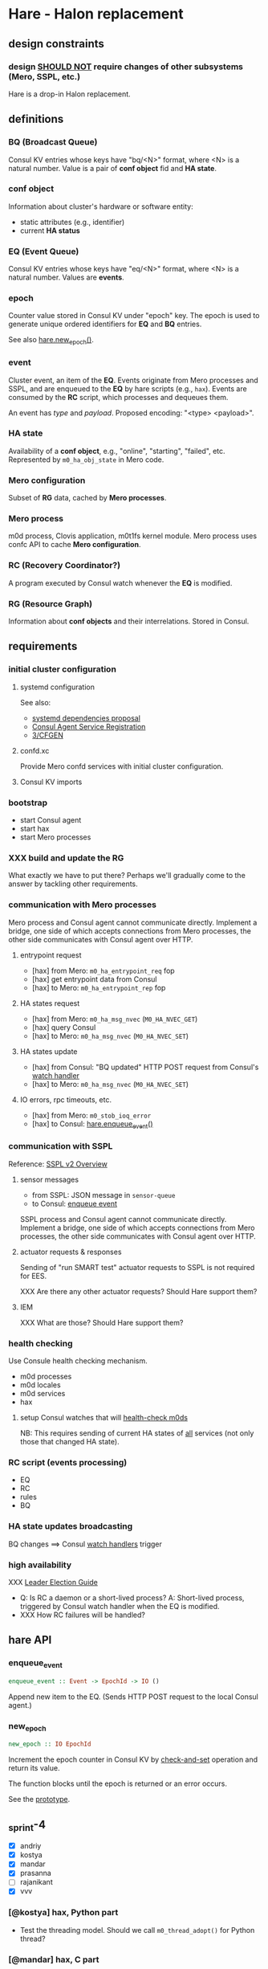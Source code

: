 * Hare - Halon replacement

** design constraints

*** design [[https://tools.ietf.org/html/rfc2119#section-4][SHOULD NOT]] require changes of other subsystems (Mero, SSPL, etc.)

Hare is a drop-in Halon replacement.

** definitions

*** BQ (Broadcast Queue)

Consul KV entries whose keys have "bq/<N>" format, where <N> is a natural number.  Value is a pair of *conf object* fid and *HA state*.

*** conf object

Information about cluster's hardware or software entity:
- static attributes (e.g., identifier)
- current *HA status*
*** EQ (Event Queue)

Consul KV entries whose keys have "eq/<N>" format, where <N> is a natural number.  Values are *events*.

*** epoch

Counter value stored in Consul KV under "epoch" key.  The epoch is used to generate unique ordered identifiers for *EQ* and *BQ* entries.

See also [[#hare.new_epoch][hare.new_epoch()]].

*** event

Cluster event, an item of the *EQ*.  Events originate from Mero processes and SSPL, and are enqueued to the *EQ* by hare scripts (e.g., ~hax~).  Events are consumed by the *RC* script, which processes and dequeues them.

An event has /type/ and /payload/.  Proposed encoding: "<type> <payload>".

*** HA state

Availability of a *conf object*, e.g., "online", "starting", "failed", etc.  Represented by ~m0_ha_obj_state~ in Mero code.

*** Mero configuration

Subset of *RG* data, cached by *Mero processes*.

*** Mero process

m0d process, Clovis application, m0t1fs kernel module.  Mero process uses confc API to cache *Mero configuration*.

*** RC (Recovery Coordinator?)

A program executed by Consul watch whenever the *EQ* is modified.

*** RG (Resource Graph)

Information about *conf objects* and their interrelations. Stored in Consul.

** requirements

*** initial cluster configuration

**** systemd configuration

See also:
- [[https://docs.google.com/document/d/1cR-BbxtMjGuZPj8NOc95RyFjqmeFsYf4JJ5Hw_tL1zA/edit#bookmark=id.7c6yyeenu47i][systemd dependencies proposal]]
- [[https://www.consul.io/docs/commands/services/register.html][Consul Agent Service Registration]]
- [[file:rfc/3/README.md][3/CFGEN]]

**** confd.xc

Provide Mero confd services with initial cluster configuration.

**** Consul KV imports

*** bootstrap

- start Consul agent
- start hax
- start Mero processes

*** XXX build and update the RG

What exactly we have to put there?
Perhaps we'll gradually come to the answer by tackling other requirements.

*** communication with Mero processes

Mero process and Consul agent cannot communicate directly.  Implement a bridge, one side of which accepts connections from Mero processes, the other side communicates with Consul agent over HTTP.

**** entrypoint request

- [hax] from Mero: ~m0_ha_entrypoint_req~ fop
- [hax] get entrypoint data from Consul
- [hax] to Mero: ~m0_ha_entrypoint_rep~ fop

**** HA states request

- [hax] from Mero: ~m0_ha_msg_nvec~ (~M0_HA_NVEC_GET~)
- [hax] query Consul
- [hax] to Mero: ~m0_ha_msg_nvec~ (~M0_HA_NVEC_SET~)

**** HA states update

- [hax] from Consul: "BQ updated" HTTP POST request from Consul's [[https://www.consul.io/docs/agent/watches.html#http-endpoint][watch handler]]
- [hax] to Mero: ~m0_ha_msg_nvec~ (~M0_HA_NVEC_SET~)

**** IO errors, rpc timeouts, etc.

- [hax] from Mero: ~m0_stob_ioq_error~
- [hax] to Consul: [[#hare.enqueue_event][hare.enqueue_event()]]

*** communication with SSPL

Reference: [[https://docs.google.com/presentation/d/1L1_1XgzK7yRHGKKtcGedT5gJVP0tVSbCKK8v9goH3h4/edit#slide=id.g3f241aae34_2_0][SSPL v2 Overview]]

**** sensor messages

- from SSPL: JSON message in ~sensor-queue~
- to Consul: [[#hare.enqueue_event][enqueue event]]

SSPL process and Consul agent cannot communicate directly.  Implement a bridge, one side of which accepts connections from Mero processes, the other side communicates with Consul agent over HTTP.

**** actuator requests & responses

Sending of "run SMART test" actuator requests to SSPL is not required for EES.

XXX Are there any other actuator requests? Should Hare support them?

**** IEM

XXX What are those? Should Hare support them?

*** health checking

Use Consule health checking mechanism.

- m0d processes
- m0d locales
- m0d services
- hax

**** setup Consul watches that will [[https://docs.google.com/document/d/1cR-BbxtMjGuZPj8NOc95RyFjqmeFsYf4JJ5Hw_tL1zA/edit#heading=h.zgvalvz417v1][health-check m0ds]]
NB: This requires sending of current HA states of _all_ services (not only those that changed HA state).

*** RC script (events processing)

- EQ
- RC
- rules
- BQ

*** HA state updates broadcasting

BQ changes ==> Consul [[https://www.consul.io/docs/agent/watches.html][watch handlers]] trigger

*** high availability

XXX [[https://learn.hashicorp.com/consul/developer-configuration/elections][Leader Election Guide]]

- Q: Is RC a daemon or a short-lived process?
  A: Short-lived process, triggered by Consul watch handler when the EQ is modified.
- XXX How RC failures will be handled?

** hare API

*** enqueue_event
:PROPERTIES:
:CUSTOM_ID: hare.enqueue_event
:END:

#+BEGIN_SRC haskell
enqueue_event :: Event -> EpochId -> IO ()
#+END_SRC

Append new item to the EQ.
(Sends HTTP POST request to the local Consul agent.)

*** new_epoch
:PROPERTIES:
:CUSTOM_ID: hare.new_epoch
:END:

#+BEGIN_SRC haskell
new_epoch :: IO EpochId
#+END_SRC

Increment the epoch counter in Consul KV by [[https://www.consul.io/docs/commands/kv/put.html#cas][check-and-set]] operation and return its value.

The function blocks until the epoch is returned or an error occurs.

See the [[https://docs.google.com/document/d/1cR-BbxtMjGuZPj8NOc95RyFjqmeFsYf4JJ5Hw_tL1zA/edit#bookmark=id.whq5d31z34][prototype]].

** _sprint-4

- [X] andriy
- [X] kostya
- [X] mandar
- [X] prasanna
- [ ] rajanikant
- [X] vvv

*** [@kostya] hax, Python part

- Test the threading model. Should we call ~m0_thread_adopt()~ for Python thread?

*** [@mandar] hax, C part

*** [@andriy] [[[https://jts.seagate.com/browse/EOS-871][EOS-871]]] health checking

*** [@vvv]

**** write an RFC for consul-kv-import.json

**** [9d] confd.xc

*** [@prasanna] [[[https://jts.seagate.com/browse/EOS-880][EOS-880]]] consul-kv-import.json (aka "Initial RG")

** scoping

[[https://app.smartsheet.com/sheets/5gR2F28rvjVxRJfvp7QfRCwjxgVRp79wGfGJg2G1?view=grid][The Smartsheet]]

*** [2w] health checking

**** write the RFC

**** HA state updates via health checking

- Consul [health] [[https://www.consul.io/docs/agent/checks.html][check]] on each node (e.g., ~pgrep m0d~)
- Consul check watch on each node. Sends HA states (of *all* services) to the local ~hax~.

*** [5w] cluster configuration

**** [5w] initial

***** [3w] confd.xc

***** [2w] consul-kv-import.json (aka "initial RG")

[[https://www.consul.io/docs/commands/kv/import.html][Consul KV import]] files (JSON).

- write the RFC ([[file:rfc/4/README.md][4/KV]])
- generate the JSONs

**** HOLD RG: disks, pools                                          :HOLD:

- EES uses static configuration.  EES doesn't support disk failures.

*** [8w] hax

Support entrypoint fops and ha-msgs.

*** [4w] bootstrap

**** write the RFC

**** systemd scripts (with [[https://docs.google.com/document/d/1cR-BbxtMjGuZPj8NOc95RyFjqmeFsYf4JJ5Hw_tL1zA/edit#bookmark=id.7c6yyeenu47i][dependencies between Consul/confd/ios]])

**** /etc config

**** bootstrap script (pdsh)

*** [? 2w] RC infrastructure R&D

XXX Needed only if we want Hare to handle events that cannot be handled with Consul health checks (e.g., rpc timeouts or IO errors reported by Mero processes).

- EQ
- timeouts
- rules
- BQ

*** rabbix (RabbitMQ exchanger)

XXX Do we have to process SSPL sensor messages for EES?

